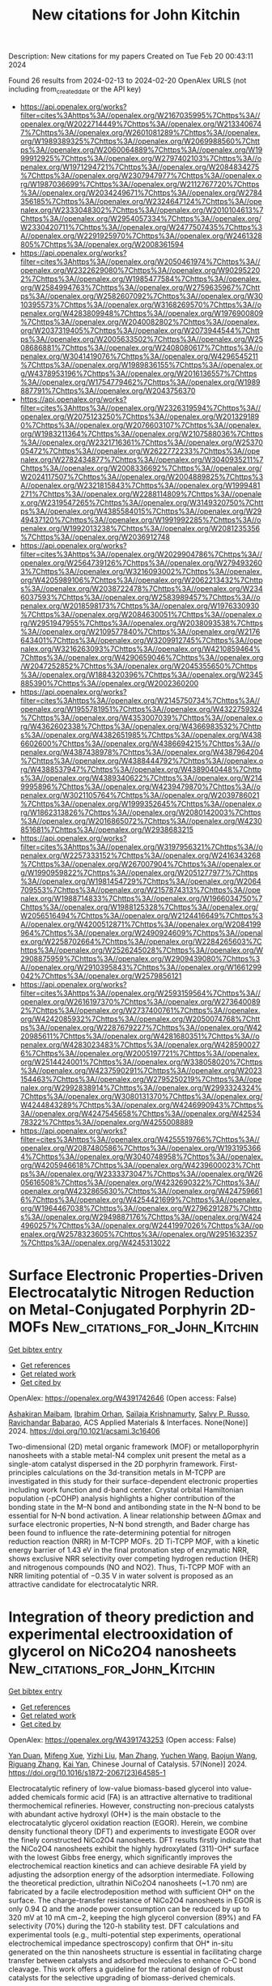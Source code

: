 #+filetags: New_citations_for_John_Kitchin
#+TITLE: New citations for John Kitchin
Description: New citations for my papers
Created on Tue Feb 20 00:43:11 2024

Found 26 results from 2024-02-13 to 2024-02-20
OpenAlex URLS (not including from_created_date or the API key)
- [[https://api.openalex.org/works?filter=cites%3Ahttps%3A//openalex.org/W2167035995%7Chttps%3A//openalex.org/W2022714449%7Chttps%3A//openalex.org/W2133406747%7Chttps%3A//openalex.org/W2601081289%7Chttps%3A//openalex.org/W1989389325%7Chttps%3A//openalex.org/W2069988560%7Chttps%3A//openalex.org/W2060064889%7Chttps%3A//openalex.org/W1999912925%7Chttps%3A//openalex.org/W2797402103%7Chttps%3A//openalex.org/W1971294721%7Chttps%3A//openalex.org/W2084834275%7Chttps%3A//openalex.org/W2307947977%7Chttps%3A//openalex.org/W1987036699%7Chttps%3A//openalex.org/W2112767720%7Chttps%3A//openalex.org/W2034249671%7Chttps%3A//openalex.org/W2784356185%7Chttps%3A//openalex.org/W2324647124%7Chttps%3A//openalex.org/W2333048302%7Chttps%3A//openalex.org/W2010104613%7Chttps%3A//openalex.org/W2954057334%7Chttps%3A//openalex.org/W2330420711%7Chttps%3A//openalex.org/W2477507435%7Chttps%3A//openalex.org/W2291925970%7Chttps%3A//openalex.org/W2461328805%7Chttps%3A//openalex.org/W2008361594]]
- [[https://api.openalex.org/works?filter=cites%3Ahttps%3A//openalex.org/W2050461974%7Chttps%3A//openalex.org/W2322629080%7Chttps%3A//openalex.org/W902952202%7Chttps%3A//openalex.org/W1985477584%7Chttps%3A//openalex.org/W2584994763%7Chttps%3A//openalex.org/W2759635967%7Chttps%3A//openalex.org/W2582607092%7Chttps%3A//openalex.org/W3010395573%7Chttps%3A//openalex.org/W3168269570%7Chttps%3A//openalex.org/W4283809948%7Chttps%3A//openalex.org/W1976900809%7Chttps%3A//openalex.org/W2040082802%7Chttps%3A//openalex.org/W2037319405%7Chttps%3A//openalex.org/W2073944544%7Chttps%3A//openalex.org/W2005633502%7Chttps%3A//openalex.org/W2508686881%7Chttps%3A//openalex.org/W2408080617%7Chttps%3A//openalex.org/W3041419076%7Chttps%3A//openalex.org/W4296545211%7Chttps%3A//openalex.org/W1989836155%7Chttps%3A//openalex.org/W4378953196%7Chttps%3A//openalex.org/W2016136557%7Chttps%3A//openalex.org/W1754779462%7Chttps%3A//openalex.org/W1989887791%7Chttps%3A//openalex.org/W2043756370]]
- [[https://api.openalex.org/works?filter=cites%3Ahttps%3A//openalex.org/W2326319594%7Chttps%3A//openalex.org/W2075123250%7Chttps%3A//openalex.org/W2013291890%7Chttps%3A//openalex.org/W2076603107%7Chttps%3A//openalex.org/W1983211364%7Chttps%3A//openalex.org/W2107588036%7Chttps%3A//openalex.org/W2321716361%7Chttps%3A//openalex.org/W2537005472%7Chttps%3A//openalex.org/W2622772233%7Chttps%3A//openalex.org/W2782434877%7Chttps%3A//openalex.org/W3040935211%7Chttps%3A//openalex.org/W2008336692%7Chttps%3A//openalex.org/W2024117507%7Chttps%3A//openalex.org/W2004889825%7Chttps%3A//openalex.org/W2321815843%7Chttps%3A//openalex.org/W1999481271%7Chttps%3A//openalex.org/W2288114809%7Chttps%3A//openalex.org/W2319547265%7Chttps%3A//openalex.org/W3149320750%7Chttps%3A//openalex.org/W4385584015%7Chttps%3A//openalex.org/W2949437120%7Chttps%3A//openalex.org/W1991992285%7Chttps%3A//openalex.org/W1992013238%7Chttps%3A//openalex.org/W2081235356%7Chttps%3A//openalex.org/W2036912748]]
- [[https://api.openalex.org/works?filter=cites%3Ahttps%3A//openalex.org/W2029904786%7Chttps%3A//openalex.org/W2564739126%7Chttps%3A//openalex.org/W2794932603%7Chttps%3A//openalex.org/W3216093002%7Chttps%3A//openalex.org/W4205989106%7Chttps%3A//openalex.org/W2062213432%7Chttps%3A//openalex.org/W2038722478%7Chttps%3A//openalex.org/W2346037593%7Chttps%3A//openalex.org/W2583989457%7Chttps%3A//openalex.org/W2018598173%7Chttps%3A//openalex.org/W1976330930%7Chttps%3A//openalex.org/W2084630051%7Chttps%3A//openalex.org/W2951947955%7Chttps%3A//openalex.org/W2038093538%7Chttps%3A//openalex.org/W2109577840%7Chttps%3A//openalex.org/W2176643401%7Chttps%3A//openalex.org/W3209912745%7Chttps%3A//openalex.org/W3216263093%7Chttps%3A//openalex.org/W4210859464%7Chttps%3A//openalex.org/W4290659046%7Chttps%3A//openalex.org/W2047252852%7Chttps%3A//openalex.org/W2045355650%7Chttps%3A//openalex.org/W1884320396%7Chttps%3A//openalex.org/W2345885390%7Chttps%3A//openalex.org/W2002360200]]
- [[https://api.openalex.org/works?filter=cites%3Ahttps%3A//openalex.org/W2145750734%7Chttps%3A//openalex.org/W1955781951%7Chttps%3A//openalex.org/W4322759324%7Chttps%3A//openalex.org/W4353007039%7Chttps%3A//openalex.org/W4362602338%7Chttps%3A//openalex.org/W4366983532%7Chttps%3A//openalex.org/W4382651985%7Chttps%3A//openalex.org/W4386602600%7Chttps%3A//openalex.org/W4386694215%7Chttps%3A//openalex.org/W4387438978%7Chttps%3A//openalex.org/W4387964204%7Chttps%3A//openalex.org/W4388444792%7Chttps%3A//openalex.org/W4388537947%7Chttps%3A//openalex.org/W4389040448%7Chttps%3A//openalex.org/W4389340622%7Chttps%3A//openalex.org/W2149995896%7Chttps%3A//openalex.org/W4239479870%7Chttps%3A//openalex.org/W3021105764%7Chttps%3A//openalex.org/W2039786021%7Chttps%3A//openalex.org/W1999352645%7Chttps%3A//openalex.org/W1862313826%7Chttps%3A//openalex.org/W2080142003%7Chttps%3A//openalex.org/W2016865072%7Chttps%3A//openalex.org/W4230851681%7Chttps%3A//openalex.org/W2938683215]]
- [[https://api.openalex.org/works?filter=cites%3Ahttps%3A//openalex.org/W3197956321%7Chttps%3A//openalex.org/W2257333152%7Chttps%3A//openalex.org/W2416343268%7Chttps%3A//openalex.org/W267007904%7Chttps%3A//openalex.org/W1990959822%7Chttps%3A//openalex.org/W2051277977%7Chttps%3A//openalex.org/W1981454729%7Chttps%3A//openalex.org/W2064709553%7Chttps%3A//openalex.org/W2157874313%7Chttps%3A//openalex.org/W1988714833%7Chttps%3A//openalex.org/W1966034750%7Chttps%3A//openalex.org/W1988125328%7Chttps%3A//openalex.org/W2056516494%7Chttps%3A//openalex.org/W2124416649%7Chttps%3A//openalex.org/W4200512871%7Chttps%3A//openalex.org/W2084199964%7Chttps%3A//openalex.org/W2490924609%7Chttps%3A//openalex.org/W2258702664%7Chttps%3A//openalex.org/W2284265603%7Chttps%3A//openalex.org/W2526245028%7Chttps%3A//openalex.org/W2908875959%7Chttps%3A//openalex.org/W2909439080%7Chttps%3A//openalex.org/W2910395843%7Chttps%3A//openalex.org/W1661299042%7Chttps%3A//openalex.org/W2579856121]]
- [[https://api.openalex.org/works?filter=cites%3Ahttps%3A//openalex.org/W2593159564%7Chttps%3A//openalex.org/W2616197370%7Chttps%3A//openalex.org/W2736400892%7Chttps%3A//openalex.org/W2737400761%7Chttps%3A//openalex.org/W4242085932%7Chttps%3A//openalex.org/W2050074768%7Chttps%3A//openalex.org/W2287679227%7Chttps%3A//openalex.org/W4220985611%7Chttps%3A//openalex.org/W4281680351%7Chttps%3A//openalex.org/W4283023483%7Chttps%3A//openalex.org/W4285900276%7Chttps%3A//openalex.org/W2005197721%7Chttps%3A//openalex.org/W2514424001%7Chttps%3A//openalex.org/W338058020%7Chttps%3A//openalex.org/W4237590291%7Chttps%3A//openalex.org/W2023154463%7Chttps%3A//openalex.org/W2795250219%7Chttps%3A//openalex.org/W2992838914%7Chttps%3A//openalex.org/W2993324324%7Chttps%3A//openalex.org/W3080131370%7Chttps%3A//openalex.org/W4244843289%7Chttps%3A//openalex.org/W4246990943%7Chttps%3A//openalex.org/W4247545658%7Chttps%3A//openalex.org/W4253478322%7Chttps%3A//openalex.org/W4255008889]]
- [[https://api.openalex.org/works?filter=cites%3Ahttps%3A//openalex.org/W4255519766%7Chttps%3A//openalex.org/W2087480586%7Chttps%3A//openalex.org/W1931953664%7Chttps%3A//openalex.org/W3040748958%7Chttps%3A//openalex.org/W4205946618%7Chttps%3A//openalex.org/W4239600023%7Chttps%3A//openalex.org/W2333373047%7Chttps%3A//openalex.org/W2605616508%7Chttps%3A//openalex.org/W4232690322%7Chttps%3A//openalex.org/W4232865630%7Chttps%3A//openalex.org/W4247596616%7Chttps%3A//openalex.org/W4254421699%7Chttps%3A//openalex.org/W1964467038%7Chttps%3A//openalex.org/W2796291287%7Chttps%3A//openalex.org/W2949887176%7Chttps%3A//openalex.org/W4244960257%7Chttps%3A//openalex.org/W2441997026%7Chttps%3A//openalex.org/W2578323605%7Chttps%3A//openalex.org/W2951632357%7Chttps%3A//openalex.org/W4245313022]]

* Surface Electronic Properties-Driven Electrocatalytic Nitrogen Reduction on Metal-Conjugated Porphyrin 2D-MOFs  :New_citations_for_John_Kitchin:
:PROPERTIES:
:ID: https://openalex.org/W4391742646
:TOPICS: Ammonia Synthesis and Electrocatalysis, Photocatalytic Materials for Solar Energy Conversion, Electrocatalysis for Energy Conversion
:PUBLICATION_DATE: 2024-02-12
:END:    
    
[[elisp:(doi-add-bibtex-entry "https://doi.org/10.1021/acsami.3c16406")][Get bibtex entry]] 

- [[elisp:(progn (xref--push-markers (current-buffer) (point)) (oa--referenced-works "https://openalex.org/W4391742646"))][Get references]]
- [[elisp:(progn (xref--push-markers (current-buffer) (point)) (oa--related-works "https://openalex.org/W4391742646"))][Get related work]]
- [[elisp:(progn (xref--push-markers (current-buffer) (point)) (oa--cited-by-works "https://openalex.org/W4391742646"))][Get cited by]]

OpenAlex: https://openalex.org/W4391742646 (Open access: False)
    
[[https://openalex.org/A5088093866][Ashakiran Maibam]], [[https://openalex.org/A5051174428][Ibrahim Orhan]], [[https://openalex.org/A5065840925][Saïlaja Krishnamurty]], [[https://openalex.org/A5031877516][Salvy P. Russo]], [[https://openalex.org/A5023307974][Ravichandar Babarao]], ACS Applied Materials & Interfaces. None(None)] 2024. https://doi.org/10.1021/acsami.3c16406 
     
Two-dimensional (2D) metal organic framework (MOF) or metalloporphyrin nanosheets with a stable metal-N4 complex unit present the metal as a single-atom catalyst dispersed in the 2D porphyrin framework. First-principles calculations on the 3d-transition metals in M-TCPP are investigated in this study for their surface-dependent electronic properties including work function and d-band center. Crystal orbital Hamiltonian population (-pCOHP) analysis highlights a higher contribution of the bonding state in the M–N bond and antibonding state in the N–N bond to be essential for N–N bond activation. A linear relationship between ΔGmax and surface electronic properties, N–N bond strength, and Bader charge has been found to influence the rate-determining potential for nitrogen reduction reaction (NRR) in M-TCPP MOFs. 2D Ti-TCPP MOF, with a kinetic energy barrier of 1.43 eV in the final protonation step of enzymatic NRR, shows exclusive NRR selectivity over competing hydrogen reduction (HER) and nitrogenous compounds (NO and NO2). Thus, Ti-TCPP MOF with an NRR limiting potential of −0.35 V in water solvent is proposed as an attractive candidate for electrocatalytic NRR.    

    

* Integration of theory prediction and experimental electrooxidation of glycerol on NiCo2O4 nanosheets  :New_citations_for_John_Kitchin:
:PROPERTIES:
:ID: https://openalex.org/W4391743253
:TOPICS: Electrocatalysis for Energy Conversion, Materials for Electrochemical Supercapacitors, Aqueous Zinc-Ion Battery Technology
:PUBLICATION_DATE: 2024-02-01
:END:    
    
[[elisp:(doi-add-bibtex-entry "https://doi.org/10.1016/s1872-2067(23)64585-1")][Get bibtex entry]] 

- [[elisp:(progn (xref--push-markers (current-buffer) (point)) (oa--referenced-works "https://openalex.org/W4391743253"))][Get references]]
- [[elisp:(progn (xref--push-markers (current-buffer) (point)) (oa--related-works "https://openalex.org/W4391743253"))][Get related work]]
- [[elisp:(progn (xref--push-markers (current-buffer) (point)) (oa--cited-by-works "https://openalex.org/W4391743253"))][Get cited by]]

OpenAlex: https://openalex.org/W4391743253 (Open access: False)
    
[[https://openalex.org/A5057134203][Yan Duan]], [[https://openalex.org/A5085737387][Mifeng Xue]], [[https://openalex.org/A5049594879][Yizhi Liu]], [[https://openalex.org/A5022248804][Man Zhang]], [[https://openalex.org/A5035375708][Yuchen Wang]], [[https://openalex.org/A5022454993][Baojun Wang]], [[https://openalex.org/A5039456852][Riguang Zhang]], [[https://openalex.org/A5063084241][Kai Yan]], Chinese Journal of Catalysis. 57(None)] 2024. https://doi.org/10.1016/s1872-2067(23)64585-1 
     
Electrocatalytic refinery of low-value biomass-based glycerol into value-added chemicals formic acid (FA) is an attractive alternative to traditional thermochemical refineries. However, constructing non-precious catalysts with abundant active hydroxyl (OH*) is the main obstacle to the electrocatalytic glycerol oxidation reaction (EGOR). Herein, we combine density functional theory (DFT) and experiments to investigate EGOR over the finely constructed NiCo2O4 nanosheets. DFT results firstly indicate that the NiCo2O4 nanosheets exhibit the highly hydroxylated (311)-OH* surface with the lowest Gibbs free energy, which significantly improves the electrochemical reaction kinetics and can achieve desirable FA yield by adjusting the adsorption energy of the adsorption intermediate. Following the theoretical prediction, ultrathin NiCo2O4 nanosheets (~1.70 nm) are fabricated by a facile electrodeposition method with sufficient OH* on the surface. The charge-transfer resistance of NiCo2O4 nanosheets in EGOR is only 0.94 Ω and the anode power consumption can be reduced by up to 320 mV at 10 mA cm−2, keeping the high glycerol conversion (89%) and FA selectivity (70%) during the 120-h stability test. DFT calculations and experimental tools (e.g., multi-potential step experiments, operational electrochemical impedance spectroscopy) confirm that OH* in-situ generated on the thin nanosheets structure is essential in facilitating charge transfer between catalysts and adsorbed molecules to enhance C–C bond cleavage. This work offers a guideline for the rational design of robust catalysts for the selective upgrading of biomass-derived chemicals.    

    

* Key Role of Cations in Stabilizing Hydrogen Radicals for CO2-to-CO Conversion via a Reverse Water-Gas Shift Reaction  :New_citations_for_John_Kitchin:
:PROPERTIES:
:ID: https://openalex.org/W4391755712
:TOPICS: Electrochemical Reduction of CO2 to Fuels, Catalytic Nanomaterials, Carbon Dioxide Utilization for Chemical Synthesis
:PUBLICATION_DATE: 2024-02-12
:END:    
    
[[elisp:(doi-add-bibtex-entry "https://doi.org/10.1021/acs.jpclett.4c00005")][Get bibtex entry]] 

- [[elisp:(progn (xref--push-markers (current-buffer) (point)) (oa--referenced-works "https://openalex.org/W4391755712"))][Get references]]
- [[elisp:(progn (xref--push-markers (current-buffer) (point)) (oa--related-works "https://openalex.org/W4391755712"))][Get related work]]
- [[elisp:(progn (xref--push-markers (current-buffer) (point)) (oa--cited-by-works "https://openalex.org/W4391755712"))][Get cited by]]

OpenAlex: https://openalex.org/W4391755712 (Open access: False)
    
[[https://openalex.org/A5053914840][Ruijuan Zhao]], [[https://openalex.org/A5056360762][Lei Li]], [[https://openalex.org/A5041657778][Qianbao Wu]], [[https://openalex.org/A5053780153][Qing Li]], [[https://openalex.org/A5073055675][Chunhua Cui]], The Journal of Physical Chemistry Letters. None(None)] 2024. https://doi.org/10.1021/acs.jpclett.4c00005 
     
Electrochemically converting CO2 into valuable chemicals and fuels in acidic media is argued as a promising energy- and carbon-efficient route. Although several key roles of alkali cations have been unveiled, the alkali cation trends for CO2 reduction remain largely elusive. With decreasing cation size from Cs+ to Li+, here we show that the apparent proton diffusion coefficient in 3.0 M Li+ is tens-fold lower than in 3.0 M K+ and 3.0 M Cs+ acidic electrolytes. Although Li+ has the strongest inhibition ability for proton transport, it acts the worst for both the CO2-to-CO conversion and partial current density on Au catalysts. Unexpectedly, K+ with a higher proton transport performs the best for CO2-to-CO conversion. We thus revisit the roles of alkali cations and find that hydrated K+ can stabilize hydrogen radicals benefiting CO2 conversion at the electrode interface while for Li+ this is not the case. This study proposes that cation-stabilized atomic hydrogen assists in activating CO2 via a reverse water-gas shift route under electrochemical conditions.    

    

* Machine Learning Assisted Analysis and Prediction of Rubber Formulation Using Existing Databases  :New_citations_for_John_Kitchin:
:PROPERTIES:
:ID: https://openalex.org/W4391755935
:TOPICS: Accelerating Materials Innovation through Informatics, Design for Manufacture and Assembly in Manufacturing, Fuel Cell Membrane Technology
:PUBLICATION_DATE: 2024-02-01
:END:    
    
[[elisp:(doi-add-bibtex-entry "https://doi.org/10.1016/j.aichem.2024.100054")][Get bibtex entry]] 

- [[elisp:(progn (xref--push-markers (current-buffer) (point)) (oa--referenced-works "https://openalex.org/W4391755935"))][Get references]]
- [[elisp:(progn (xref--push-markers (current-buffer) (point)) (oa--related-works "https://openalex.org/W4391755935"))][Get related work]]
- [[elisp:(progn (xref--push-markers (current-buffer) (point)) (oa--cited-by-works "https://openalex.org/W4391755935"))][Get cited by]]

OpenAlex: https://openalex.org/W4391755935 (Open access: True)
    
[[https://openalex.org/A5067271290][Wei Deng]], [[https://openalex.org/A5049889958][Yuhui Zhao]], [[https://openalex.org/A5053661870][Yinggan Zheng]], [[https://openalex.org/A5035643040][Yilong Yin]], [[https://openalex.org/A5026257020][Hongwei Yan]], [[https://openalex.org/A5020579375][Lijun Liu]], [[https://openalex.org/A5075752935][Dapeng Wang]], Artificial Intelligence Chemistry. None(None)] 2024. https://doi.org/10.1016/j.aichem.2024.100054 
     
Designing rubber formulations can greatly benefit from using a database that stores the formulations and corresponding property data of rubber composites. Such a database can expedite the decision-making process by swiftly identifying the most suitable formulations for specific applications. However, the management of a rubber formulation database encounters various issues, including missing formulation and property data, as well as data entry errors. These issues can impede the decision-making processes and even result in incorrect decisions being made. In this study, machine learning (ML) algorithms were applied to analyze rubber formulation databases. Our findings highlight the success of the ML algorithm in effectively filling in missing data and identifying erroneous data. Furthermore, it demonstrates the accurate prediction of properties for untested formulations within the pre-determined database space. The results underline the outstanding performance of ML algorithms in expediting the rubber formulation design process and emphasize their immense potential to play a prominent role in the advancement of rubber composites.    

    

* Understanding the modulation mechanism of B-site doping on the thermochemical properties of CaMnO3−δ: an experimental and computational study  :New_citations_for_John_Kitchin:
:PROPERTIES:
:ID: https://openalex.org/W4391758420
:TOPICS: Kinetic Analysis of Thermal Processes in Materials, Accelerating Materials Innovation through Informatics, Negative Thermal Expansion in Materials
:PUBLICATION_DATE: 2024-01-01
:END:    
    
[[elisp:(doi-add-bibtex-entry "https://doi.org/10.1039/d3ta04632j")][Get bibtex entry]] 

- [[elisp:(progn (xref--push-markers (current-buffer) (point)) (oa--referenced-works "https://openalex.org/W4391758420"))][Get references]]
- [[elisp:(progn (xref--push-markers (current-buffer) (point)) (oa--related-works "https://openalex.org/W4391758420"))][Get related work]]
- [[elisp:(progn (xref--push-markers (current-buffer) (point)) (oa--cited-by-works "https://openalex.org/W4391758420"))][Get cited by]]

OpenAlex: https://openalex.org/W4391758420 (Open access: False)
    
[[https://openalex.org/A5061954198][Zeyu Ning]], [[https://openalex.org/A5007279432][S. L. Gan]], [[https://openalex.org/A5016370473][Haoran Xu]], [[https://openalex.org/A5062656032][C.D. Gu]], [[https://openalex.org/A5037389023][Peixi Zhu]], [[https://openalex.org/A5055295732][Jinsong Zhou]], [[https://openalex.org/A5018631961][Gang Xiao]], Journal of materials chemistry. A, Materials for energy and sustainability. None(None)] 2024. https://doi.org/10.1039/d3ta04632j 
     
Cr and Fe doping disrupts the electronegativity and bond energy balance of CaMnO 3 , creating different active sites and enhancing the reactivity. Bond energy calculations allow the prediction of reaction temperature and reaction enthalpy.    

    

* Computational chemistry for water-splitting electrocatalysis  :New_citations_for_John_Kitchin:
:PROPERTIES:
:ID: https://openalex.org/W4391758505
:TOPICS: Electrocatalysis for Energy Conversion, Accelerating Materials Innovation through Informatics, Electrochemical Detection of Heavy Metal Ions
:PUBLICATION_DATE: 2024-01-01
:END:    
    
[[elisp:(doi-add-bibtex-entry "https://doi.org/10.1039/d2cs01068b")][Get bibtex entry]] 

- [[elisp:(progn (xref--push-markers (current-buffer) (point)) (oa--referenced-works "https://openalex.org/W4391758505"))][Get references]]
- [[elisp:(progn (xref--push-markers (current-buffer) (point)) (oa--related-works "https://openalex.org/W4391758505"))][Get related work]]
- [[elisp:(progn (xref--push-markers (current-buffer) (point)) (oa--cited-by-works "https://openalex.org/W4391758505"))][Get cited by]]

OpenAlex: https://openalex.org/W4391758505 (Open access: False)
    
[[https://openalex.org/A5049252022][Licheng Miao]], [[https://openalex.org/A5089491282][Wenzhao Jia]], [[https://openalex.org/A5071631246][Xuejie Cao]], [[https://openalex.org/A5014197896][Lifang Jiao]], Chemical Society Reviews. None(None)] 2024. https://doi.org/10.1039/d2cs01068b 
     
This review presents the basics of electrochemical water electrolysis, discusses the progress in computational methods, models, and descriptors, and evaluates the remaining challenges in this field.    

    

* Transition metal single-atom anchored on MoSi2N4 monolayer as highly efficient electrocatalyst for hydrogen evolution reaction  :New_citations_for_John_Kitchin:
:PROPERTIES:
:ID: https://openalex.org/W4391764443
:TOPICS: Electrocatalysis for Energy Conversion, Photocatalytic Materials for Solar Energy Conversion, Two-Dimensional Transition Metal Carbides and Nitrides (MXenes)
:PUBLICATION_DATE: 2024-03-01
:END:    
    
[[elisp:(doi-add-bibtex-entry "https://doi.org/10.1016/j.mcat.2024.113926")][Get bibtex entry]] 

- [[elisp:(progn (xref--push-markers (current-buffer) (point)) (oa--referenced-works "https://openalex.org/W4391764443"))][Get references]]
- [[elisp:(progn (xref--push-markers (current-buffer) (point)) (oa--related-works "https://openalex.org/W4391764443"))][Get related work]]
- [[elisp:(progn (xref--push-markers (current-buffer) (point)) (oa--cited-by-works "https://openalex.org/W4391764443"))][Get cited by]]

OpenAlex: https://openalex.org/W4391764443 (Open access: False)
    
[[https://openalex.org/A5019887110][Wei Xun]], [[https://openalex.org/A5021687717][Xin Liu]], [[https://openalex.org/A5003321479][Qingsong Jiang]], [[https://openalex.org/A5035353399][Yin‐Zhong Wu]], [[https://openalex.org/A5064853673][Xiao Yang]], Molecular Catalysis. 556(None)] 2024. https://doi.org/10.1016/j.mcat.2024.113926 
     
Single-atom catalysts are considered as a promising method for efficient energy conversion, owing to their advantages of high atom utilization and low catalyst cost. However, finding a stable two-dimensional structure and high hydrogen evolution reaction (HER) performance is a current research hotspot. Herein, based on the first-principles calculations, we identify the HER properties of six catalysts (TM@MoSi2N4, TM = Sc, Ti, V, Fe, Co, and Ni) comprising transition metal atoms anchored on MoSi2N4 monolayer. The results show that the spin-polarized states appear around the Fermi level after anchoring TM atoms. Therefore, the energy level of the first available unoccupied state for accommodating hydrogen drops, regulating the bonding strength of hydrogen. Thus, the single transition metal atom activates the active site of the MoSi2N4 inert base plane, becoming a quite suitable site for the HER. Based on ΔGH*, the exchange current density and volcano diagram of the corresponding catalytic system were also calculated. Among them, V@MoSi2N4 (ΔGH* = -0.07 eV) and Ni@MoSi2N4 (ΔGH* = 0.06 eV) systems show efficient the HER property. Our study confirms that the transition metal atom anchoring is an effective means to improve the performance of electrocatalysis, and TM@MoSi2N4 has practical application potential as a high efficiency HER electrocatalyst.    

    

* Experimental evidences of the direct influence of external magnetic fields on the mechanism of the electrocatalytic oxygen evolution reaction  :New_citations_for_John_Kitchin:
:PROPERTIES:
:ID: https://openalex.org/W4391766798
:TOPICS: Electrocatalysis for Energy Conversion, Electrochemical Detection of Heavy Metal Ions, Memristive Devices for Neuromorphic Computing
:PUBLICATION_DATE: 2024-02-12
:END:    
    
[[elisp:(doi-add-bibtex-entry "https://doi.org/10.1063/5.0179761")][Get bibtex entry]] 

- [[elisp:(progn (xref--push-markers (current-buffer) (point)) (oa--referenced-works "https://openalex.org/W4391766798"))][Get references]]
- [[elisp:(progn (xref--push-markers (current-buffer) (point)) (oa--related-works "https://openalex.org/W4391766798"))][Get related work]]
- [[elisp:(progn (xref--push-markers (current-buffer) (point)) (oa--cited-by-works "https://openalex.org/W4391766798"))][Get cited by]]

OpenAlex: https://openalex.org/W4391766798 (Open access: True)
    
[[https://openalex.org/A5027965963][Camilo A. Mesa]], [[https://openalex.org/A5024363203][Felipe A. Garcés‐Pineda]], [[https://openalex.org/A5084426798][Miguel García‐Tecedor]], [[https://openalex.org/A5025789790][Jiahao Yu]], [[https://openalex.org/A5041069274][Bahareh Khezri]], [[https://openalex.org/A5071490785][Sergi Plana-Ruiz]], [[https://openalex.org/A5046172165][Bruno López]], [[https://openalex.org/A5067239975][R. Iturbe]], [[https://openalex.org/A5066694116][Núria López]], [[https://openalex.org/A5053858976][Sixto Giménez]], [[https://openalex.org/A5028397745][José Ramón Galán‐Mascarós]], APL Energy. 2(1)] 2024. https://doi.org/10.1063/5.0179761  ([[https://pubs.aip.org/aip/ape/article-pdf/doi/10.1063/5.0179761/19638236/016106_1_5.0179761.pdf][pdf]])
     
The use of magnetic fields as external stimuli to improve the kinetics of electrochemical reactions is attracting substantial attention, given their potential to reduce energy losses. Despite recent reports showing a positive effect on catalytic performance upon applying a magnetic field to a working electrode, there are still many uncertainties and a lack of experimental evidence correlating the presence of the magnetic field to the electrocatalytic performance. Here, we present a combination of electrochemical and spectroscopic tools that demonstrate how the presence of an external magnetic field alters the reaction mechanism of the electrocatalytic oxygen evolution reaction (OER), accelerating the overall performance of a Ni4FeOx electrode. Complementary experimental evidence has been gathered supporting the participation of this microscopic magnetic field effect. Electrochemical impedance spectroscopy (EIS) points to a speed-up of the intrinsic reaction kinetics, independent of other indirect effects. In the same direction, the spectro-electrochemical fingerprint of the intermediate species that appear during the electrocatalytic cycle, as detected under operando conditions, indicates a change in the order of the reaction as a function of hole accumulation. All these experimental data confirm the direct influence of an external magnetic field on the reaction mechanism at the origin of the magnetically enhanced electrocatalytic OER.    

    

* Synthesis of N/Fe/S-Codoped Cathode Catalysts on Gasification Residue Carbon for Zinc–Air Batteries  :New_citations_for_John_Kitchin:
:PROPERTIES:
:ID: https://openalex.org/W4391772163
:TOPICS: Electrocatalysis for Energy Conversion, Aqueous Zinc-Ion Battery Technology, Materials for Electrochemical Supercapacitors
:PUBLICATION_DATE: 2024-02-13
:END:    
    
[[elisp:(doi-add-bibtex-entry "https://doi.org/10.1021/acs.energyfuels.3c04344")][Get bibtex entry]] 

- [[elisp:(progn (xref--push-markers (current-buffer) (point)) (oa--referenced-works "https://openalex.org/W4391772163"))][Get references]]
- [[elisp:(progn (xref--push-markers (current-buffer) (point)) (oa--related-works "https://openalex.org/W4391772163"))][Get related work]]
- [[elisp:(progn (xref--push-markers (current-buffer) (point)) (oa--cited-by-works "https://openalex.org/W4391772163"))][Get cited by]]

OpenAlex: https://openalex.org/W4391772163 (Open access: False)
    
[[https://openalex.org/A5006887861][Simin Wang]], [[https://openalex.org/A5010086142][Liang Ren]], [[https://openalex.org/A5085203634][Guoyu Zhang]], [[https://openalex.org/A5048745903][Yan Gong]], [[https://openalex.org/A5079812123][Qinghua Guo]], [[https://openalex.org/A5003907985][Guangsuo Yu]], Energy & Fuels. None(None)] 2024. https://doi.org/10.1021/acs.energyfuels.3c04344 
     
The gasification fine slag (GFS) contains a large amount of residual carbon (RC). The RC has a large specific surface area, a well-developed pore structure, and a wide pore size distribution. Therefore, oxygen reduction reaction (ORR) catalysts can be prepared using the RC and can be applied in zinc–air batteries. In this work, ORR catalysts were prepared by using the RC as precursors with N/Fe/S codoping. The codoping effect between different heteroatoms was investigated by combining physicochemical and electrochemical characterization. The results demonstrate that the N/Fe/S-codoped catalyst CKN6FeS has a high onset potential and average electron transfer number. In alkaline conditions, CKN6FeS exhibits catalytic activity comparable to that of commercial Pt/C and shows better methanol tolerance than that of Pt/C. It shows good catalytic ability in zinc–air batteries with good cycling stability and durability, achieving high power density and specific capacity.    

    

* Microenvironment reconstitution of highly active Ni single atoms on oxygen-incorporated Mo2C for water splitting  :New_citations_for_John_Kitchin:
:PROPERTIES:
:ID: https://openalex.org/W4391772549
:TOPICS: Electrocatalysis for Energy Conversion, Two-Dimensional Transition Metal Carbides and Nitrides (MXenes), Desulfurization Technologies for Fuels
:PUBLICATION_DATE: 2024-02-13
:END:    
    
[[elisp:(doi-add-bibtex-entry "https://doi.org/10.1038/s41467-024-45533-3")][Get bibtex entry]] 

- [[elisp:(progn (xref--push-markers (current-buffer) (point)) (oa--referenced-works "https://openalex.org/W4391772549"))][Get references]]
- [[elisp:(progn (xref--push-markers (current-buffer) (point)) (oa--related-works "https://openalex.org/W4391772549"))][Get related work]]
- [[elisp:(progn (xref--push-markers (current-buffer) (point)) (oa--cited-by-works "https://openalex.org/W4391772549"))][Get cited by]]

OpenAlex: https://openalex.org/W4391772549 (Open access: True)
    
[[https://openalex.org/A5070399797][Mengyun Hou]], [[https://openalex.org/A5024591419][Lirong Zheng]], [[https://openalex.org/A5010959599][D.L. Zhao]], [[https://openalex.org/A5006282859][Xin Tan]], [[https://openalex.org/A5082984600][Wuyi Feng]], [[https://openalex.org/A5051812556][Jiantao Fu]], [[https://openalex.org/A5062570413][Tianxin Wei]], [[https://openalex.org/A5085613060][Minhua Cao]], [[https://openalex.org/A5052340237][Jiatao Zhang]], [[https://openalex.org/A5059034640][Chen Chen]], Nature Communications. 15(1)] 2024. https://doi.org/10.1038/s41467-024-45533-3  ([[https://www.nature.com/articles/s41467-024-45533-3.pdf][pdf]])
     
Abstract The rational design of efficient bifunctional single-atom electrocatalysts for industrial water splitting and the comprehensive understanding of its complex catalytic mechanisms remain challenging. Here, we report a Ni single atoms supported on oxygen-incorporated Mo 2 C via Ni-O-Mo bridge bonds, that gives high oxygen evolution reaction (OER) and hydrogen evolution reaction (HER) bifunctional activity. By ex situ synchrotron X-ray absorption spectroscopy and electron microscopy, we found that after HER, the coordination number and bond lengths of Ni-O and Ni-Mo (Ni-O-Mo) were all altered, yet the Ni species still remain atomically dispersed. In contrast, after OER, the atomically dispersed Ni were agglomerated into very small clusters with new Ni-Ni (Ni-O-Ni) bonds appeared. Combining experimental results and DFT calculations, we infer the oxidation degree of Mo 2 C and the configuration of single-atom Ni are both vital for HER or OER. This study provides both a feasible strategy and model to rational design highly efficient electrocatalysts for water electrolysis.    

    

* Boosting hydrogen evolution kinetics of self-supported MoC-Mo2C heterojunction electrode by platinum decoration  :New_citations_for_John_Kitchin:
:PROPERTIES:
:ID: https://openalex.org/W4391772744
:TOPICS: Electrocatalysis for Energy Conversion, Fuel Cell Membrane Technology, Lithium-ion Battery Technology
:PUBLICATION_DATE: 2024-02-01
:END:    
    
[[elisp:(doi-add-bibtex-entry "https://doi.org/10.1016/j.electacta.2024.143922")][Get bibtex entry]] 

- [[elisp:(progn (xref--push-markers (current-buffer) (point)) (oa--referenced-works "https://openalex.org/W4391772744"))][Get references]]
- [[elisp:(progn (xref--push-markers (current-buffer) (point)) (oa--related-works "https://openalex.org/W4391772744"))][Get related work]]
- [[elisp:(progn (xref--push-markers (current-buffer) (point)) (oa--cited-by-works "https://openalex.org/W4391772744"))][Get cited by]]

OpenAlex: https://openalex.org/W4391772744 (Open access: False)
    
[[https://openalex.org/A5076256227][Wenting Li]], [[https://openalex.org/A5072289333][Yibin Yao]], [[https://openalex.org/A5046160891][Xianglin Liu]], [[https://openalex.org/A5009761172][Yu Zhang]], [[https://openalex.org/A5071037763][Wei Liu]], [[https://openalex.org/A5020141096][Ze Liu]], [[https://openalex.org/A5082860861][Huayi Yin]], [[https://openalex.org/A5001972742][Dihua Wang]], Electrochimica Acta. None(None)] 2024. https://doi.org/10.1016/j.electacta.2024.143922 
     
Molybdenum carbide-based hydrogen evolution reaction (HER) electrocatalysts have attracted widespread attention with their low cost and relatively high catalytic activity. Despite the significant progress made in tuning the morphology and structure, the intrinsic catalytic activity of molybdenum carbide awaits further improvement. Herein, a Pt-decorated self-supported MoC-Mo2C electrode with super-intrinsic HER catalytic activity is prepared by a simple adsorption-electroreduction method. The HER performance is improved with increasing the loading of Pt. The optimal MoC-Mo2C-Pt heterojunction electrode has a low overpotential of 10 mA cm−2 (58 mV in H2SO4, 82 mV in KOH) and small Tafel slope (24 mV dec−1 in H2SO4, 29 mV dec−1 in KOH), which is reduced to 0.45-0.5, 0.7-0.8, and 0.4-0.7 times of pristine MoC-Mo2C, Pt foil, and commercial Pt/C (2 mg cm−2), respectively. The improved HER catalysis is attributed to the rapid dissociation of water on MoC-Mo2C and efficient desorption of hydrogen on Pt. Therefore, decorating carbides with Pt is an effective way to design HER catalysts with enhanced catalytic activities in a wide pH range.    

    

* Free-Standing Single-Atom Catalyst-Based Electrodes for CO2 Reduction  :New_citations_for_John_Kitchin:
:PROPERTIES:
:ID: https://openalex.org/W4391775270
:TOPICS: Electrochemical Reduction of CO2 to Fuels, Electrocatalysis for Energy Conversion, Applications of Ionic Liquids
:PUBLICATION_DATE: 2024-02-13
:END:    
    
[[elisp:(doi-add-bibtex-entry "https://doi.org/10.1007/s41918-023-00193-7")][Get bibtex entry]] 

- [[elisp:(progn (xref--push-markers (current-buffer) (point)) (oa--referenced-works "https://openalex.org/W4391775270"))][Get references]]
- [[elisp:(progn (xref--push-markers (current-buffer) (point)) (oa--related-works "https://openalex.org/W4391775270"))][Get related work]]
- [[elisp:(progn (xref--push-markers (current-buffer) (point)) (oa--cited-by-works "https://openalex.org/W4391775270"))][Get cited by]]

OpenAlex: https://openalex.org/W4391775270 (Open access: True)
    
[[https://openalex.org/A5005705471][M. Nur Hossain]], [[https://openalex.org/A5084145021][Lei Zhang]], [[https://openalex.org/A5083477030][Roberto Neagu]], [[https://openalex.org/A5093919452][Enoch Rassachack]], Electrochemical Energy Reviews. 7(1)] 2024. https://doi.org/10.1007/s41918-023-00193-7  ([[https://link.springer.com/content/pdf/10.1007/s41918-023-00193-7.pdf][pdf]])
     
Abstract Electrochemical CO 2 reduction technology could solve the CO 2 -induced climate warming by electrochemically converting atmospheric CO 2 back into fuel, essentially recycling it and building a low carbon emission economy. However, the electrochemical CO 2 reduction reaction (CO 2 RR) poses a significant challenge due to the highly stable and linear CO 2 molecules, in addition to a proton-coupled multi-electron transfer process. Thus, highly active catalysts, placed on activity bolstering materials, and permeable electrodes are crucial for CO 2 RR. Single-atom catalysts (SACs) have recently garnered increasing interest in the electrocatalysis community due to their potentially high mass efficiency and cost benefits (every atom is an active center, resulting in nearly 100% utilization) and adjustable selectivity (higher uniformity of the active sites compared to nanoparticles). However, preserving the accessibility and activity of the SACs inside the electrode poses major materials development and electrode design challenges. A conventional layered structure SAC electrode typically consists of a gas diffusion layer (GDL), a microporous layer (MPL) and a SAC catalyst layer (SACCL), fabricated by using a powder bonding process. However, this process usually encounters issues such as delamination and instability of SACs due to the weak binder-catalyst-support interface. Conversely, the free-standing SAC electrode design has the potential to overcome these issues by eliminating the GDL, MPL, and need of a binder, in contrast to the powder bonding process. This work first reviews the latest developments in experimental and modeling studies of powdered SAC electrode by the traditional powder bonding process. Next, it examines the development towards the free-standing SAC electrode for high-performance electrochemical reduction of CO 2 . The synthesis-structure-fabrication-performance relationships of SAC-based materials and associated electrodes are analyzed. Furthermore, the article presents future challenges and perspectives for high-performance SAC electrodes for CO 2 RR. Graphical Abstract    

    

* Transition Metals Based Dual Single‐atom Catalysts for Oxygen Electrocatalysis: Stunning Advances and Future Prospects  :New_citations_for_John_Kitchin:
:PROPERTIES:
:ID: https://openalex.org/W4391778585
:TOPICS: Electrocatalysis for Energy Conversion, Catalytic Nanomaterials, Fuel Cell Membrane Technology
:PUBLICATION_DATE: 2024-02-13
:END:    
    
[[elisp:(doi-add-bibtex-entry "https://doi.org/10.1002/cctc.202301392")][Get bibtex entry]] 

- [[elisp:(progn (xref--push-markers (current-buffer) (point)) (oa--referenced-works "https://openalex.org/W4391778585"))][Get references]]
- [[elisp:(progn (xref--push-markers (current-buffer) (point)) (oa--related-works "https://openalex.org/W4391778585"))][Get related work]]
- [[elisp:(progn (xref--push-markers (current-buffer) (point)) (oa--cited-by-works "https://openalex.org/W4391778585"))][Get cited by]]

OpenAlex: https://openalex.org/W4391778585 (Open access: False)
    
[[https://openalex.org/A5033369944][Saira Ajmal]], [[https://openalex.org/A5035446738][Yang Zhao]], [[https://openalex.org/A5002637244][Ghulam Yasin]], [[https://openalex.org/A5039851699][Felix Ofori Boakye]], [[https://openalex.org/A5047096803][Mohammad Tabish]], [[https://openalex.org/A5005163120][Mohammed Mujahid Alam]], [[https://openalex.org/A5078102681][Abdullah G. Al‐Sehemi]], [[https://openalex.org/A5069924270][Wei Zhao]], ChemCatChem. None(None)] 2024. https://doi.org/10.1002/cctc.202301392 
     
Abstract During the past few years, single‐atom catalysts (SACs) have attracted considerable attention in electrolysis due to their outstanding catalytic performance and efficient atomic utilization. SACs exhibit a simple structure, high catalytic activity, consistent scaling relationships for single sites, and low metal content but their practical applications are still limited. Dual single‐atom catalysts (DACs), which feature excellent selectivity, high atomic utilization efficiency, and remarkable stability, are emerging as new frontiers in heterogeneous electrocatalysis. They increase catalytic activity by promoting synergistic effects between metal‐active sites. In this paper, we present a comprehensive overview of the latest developments in dual‐atom catalysts for oxygen evolution reaction (OER) and oxygen reduction reaction (ORR). In addition, we explore the differences between homonuclear and heteronuclear configurations, the emergence of single/dual‐site metal catalysts, and the methods currently used for their synthesis. Lastly, this review discusses several perspectives for advancing the development of dual‐atom catalysts for OER and ORR electrocatalysis.    

    

* Linkage-engineered donor–acceptor covalent organic frameworks for optimal photosynthesis of hydrogen peroxide from water and air  :New_citations_for_John_Kitchin:
:PROPERTIES:
:ID: https://openalex.org/W4391779736
:TOPICS: Porous Crystalline Organic Frameworks for Energy and Separation Applications, Photocatalytic Materials for Solar Energy Conversion, Content-Centric Networking for Information Delivery
:PUBLICATION_DATE: 2024-02-13
:END:    
    
[[elisp:(doi-add-bibtex-entry "https://doi.org/10.1038/s41929-023-01102-3")][Get bibtex entry]] 

- [[elisp:(progn (xref--push-markers (current-buffer) (point)) (oa--referenced-works "https://openalex.org/W4391779736"))][Get references]]
- [[elisp:(progn (xref--push-markers (current-buffer) (point)) (oa--related-works "https://openalex.org/W4391779736"))][Get related work]]
- [[elisp:(progn (xref--push-markers (current-buffer) (point)) (oa--cited-by-works "https://openalex.org/W4391779736"))][Get cited by]]

OpenAlex: https://openalex.org/W4391779736 (Open access: False)
    
[[https://openalex.org/A5089588298][Ruoyang Liu]], [[https://openalex.org/A5009622800][Yongzhi Chen]], [[https://openalex.org/A5036329311][Hongde Yu]], [[https://openalex.org/A5090421721][Miroslav Položij]], [[https://openalex.org/A5079949781][Yuanyuan Guo]], [[https://openalex.org/A5001213992][Tze Chien Sum]], [[https://openalex.org/A5009205853][Thomas Heine]], [[https://openalex.org/A5010663876][Donglin Jiang]], Nature Catalysis. None(None)] 2024. https://doi.org/10.1038/s41929-023-01102-3 
     
No abstract    

    

* Selective Adsorption, Structure and Dynamics of Co2 – Ch4 Mixture in Mg-Mof-74 and the Influence of Intercrystalline Orientational Disorder  :New_citations_for_John_Kitchin:
:PROPERTIES:
:ID: https://openalex.org/W4391791247
:TOPICS: Chemistry and Applications of Metal-Organic Frameworks, Chemistry of Noble Gas Compounds and Interactions, Zeolite Chemistry and Catalysis
:PUBLICATION_DATE: 2024-01-01
:END:    
    
[[elisp:(doi-add-bibtex-entry "https://doi.org/10.2139/ssrn.4724684")][Get bibtex entry]] 

- [[elisp:(progn (xref--push-markers (current-buffer) (point)) (oa--referenced-works "https://openalex.org/W4391791247"))][Get references]]
- [[elisp:(progn (xref--push-markers (current-buffer) (point)) (oa--related-works "https://openalex.org/W4391791247"))][Get related work]]
- [[elisp:(progn (xref--push-markers (current-buffer) (point)) (oa--cited-by-works "https://openalex.org/W4391791247"))][Get cited by]]

OpenAlex: https://openalex.org/W4391791247 (Open access: False)
    
[[https://openalex.org/A5044644735][Indu Dhiman]], [[https://openalex.org/A5047733294][Siddharth Gautam]], [[https://openalex.org/A5003258259][David R. Cole]], No host. None(None)] 2024. https://doi.org/10.2139/ssrn.4724684 
     
Mg-MOF-74 is a highly efficient adsorbent for CO2 and is known to exhibit good performance in the separation of a CO2-CH4 mixture via selective adsorption. In this work we use molecular simulations to study the effects of disorder in Mg-MOF-74 on the selective adsorption, structure, and dynamics of a CO2-CH4 mixture. Positional disorder is introduced in the adsorbent by separating individual Mg-MOF-74 crystallites via inserting intercrystalline space between them. Rotating a crystallite with respect to others by different extents provides the orientational disorder (OD). Positional disorder is observed to enhance the adsorption selectivity of CO2 over CH4. The additional adsorption sites made available by exposing crystallite surfaces may provide added selectively for CO2. Mechanistically, solid-fluid interaction and associated dynamics at the additional sites is produced by predominantly an electrostatic affect. While OD in Mg-MOF-74 is found to have a rather weak effect on the rotation of CO2, its effects on the translational motion of CO2 are significant. This behavior follows a systematic pattern dictated by the interplay of the pore geometry of Mg-MOF-74 and Mg2+ - CO2 interactions. Our results provide a guide on how to tailor Mg-MOF-74 adsorption behavior with desired properties by purposeful introduction of OD.    

    

* Enhancing hydrogen evolution reaction using iridium atomic monolayer on conventional electrodes: A first-principles study  :New_citations_for_John_Kitchin:
:PROPERTIES:
:ID: https://openalex.org/W4391798117
:TOPICS: Electrocatalysis for Energy Conversion, Electrochemical Detection of Heavy Metal Ions, Memristive Devices for Neuromorphic Computing
:PUBLICATION_DATE: 2024-03-01
:END:    
    
[[elisp:(doi-add-bibtex-entry "https://doi.org/10.1016/j.ijhydene.2024.02.156")][Get bibtex entry]] 

- [[elisp:(progn (xref--push-markers (current-buffer) (point)) (oa--referenced-works "https://openalex.org/W4391798117"))][Get references]]
- [[elisp:(progn (xref--push-markers (current-buffer) (point)) (oa--related-works "https://openalex.org/W4391798117"))][Get related work]]
- [[elisp:(progn (xref--push-markers (current-buffer) (point)) (oa--cited-by-works "https://openalex.org/W4391798117"))][Get cited by]]

OpenAlex: https://openalex.org/W4391798117 (Open access: False)
    
[[https://openalex.org/A5015312239][Abdul Ahad Mamun]], [[https://openalex.org/A5057663828][Asif Billah]], [[https://openalex.org/A5043378229][Muhammad Anisuzzaman Talukder]], International Journal of Hydrogen Energy. 59(None)] 2024. https://doi.org/10.1016/j.ijhydene.2024.02.156 
     
In a water-electrolysis system for hydrogen production, the kinetics of hydrogen evolution reaction (HER) critically depend on the exchange current density (J0) of the electrode. Noble metals, e.g., Pt, Ir, Rh, and Au, offer a significant J0 when used as electrodes, assisting faster HER. However, instead of using expensive noble metals as electrodes, a thin layer on conventional electrodes, e.g., Ni, Cu, Ag, and Mo, also increases J0. An electrode’s J0 during HER is calculated from the free energy of hydrogen adsorption (ΔGH), which is determined from hydrogen adsorption energy (Ead) on the electrode surface. This work considered an Ir atomic monolayer as an electrocatalyst on the (111) plane of conventional Ni, Cu, Ag, and Mo electrodes, producing modified Ir/Ni(111), Ir/Cu(111), Ir/Ag(111), and Ir/Mo(111) electrodes. This work calculated Ead of the modified electrodes using the density functional theory (DFT). In addition, this work develops an advanced kinetic model for the exchange current density considering the concentration of hydrogen ions (CH+) and partial pressure of hydrogen gas (PH2). The dependence of activation overpotential (ηa) vs. J0 relationship on CH+ and PH2 in HER is investigated. For the modified electrodes, J0 increases by 102–103 times compared to the conventional electrodes, resulting in efficient H2 production with low losses.    

    

* Influence of mixing time on a reversal tolerant anode measured ex situ for a PEMFC  :New_citations_for_John_Kitchin:
:PROPERTIES:
:ID: https://openalex.org/W4391804977
:TOPICS: Fuel Cell Membrane Technology, Electrocatalysis for Energy Conversion, Memristive Devices for Neuromorphic Computing
:PUBLICATION_DATE: 2024-03-01
:END:    
    
[[elisp:(doi-add-bibtex-entry "https://doi.org/10.1016/j.ijhydene.2024.01.236")][Get bibtex entry]] 

- [[elisp:(progn (xref--push-markers (current-buffer) (point)) (oa--referenced-works "https://openalex.org/W4391804977"))][Get references]]
- [[elisp:(progn (xref--push-markers (current-buffer) (point)) (oa--related-works "https://openalex.org/W4391804977"))][Get related work]]
- [[elisp:(progn (xref--push-markers (current-buffer) (point)) (oa--cited-by-works "https://openalex.org/W4391804977"))][Get cited by]]

OpenAlex: https://openalex.org/W4391804977 (Open access: True)
    
[[https://openalex.org/A5093925985][S.J.T. Homan]], [[https://openalex.org/A5081879752][Kerem Aylar]], [[https://openalex.org/A5065770694][Adrian Jurjević]], [[https://openalex.org/A5093925986][M. Scolari]], [[https://openalex.org/A5024785758][Atsushi Urakawa]], [[https://openalex.org/A5005538535][Peyman Taheri]], International Journal of Hydrogen Energy. 59(None)] 2024. https://doi.org/10.1016/j.ijhydene.2024.01.236 
     
No abstract    

    

* Mechanism of Nitrogen Coordination Modulation of Fe_Nx@BP System Catalysts on the Activity of Oxygen Reduction Reaction  :New_citations_for_John_Kitchin:
:PROPERTIES:
:ID: https://openalex.org/W4391806634
:TOPICS: Electrocatalysis for Energy Conversion, Catalytic Nanomaterials, Ammonia Synthesis and Electrocatalysis
:PUBLICATION_DATE: 2024-02-14
:END:    
    
[[elisp:(doi-add-bibtex-entry "https://doi.org/10.1021/acs.jpcc.3c07527")][Get bibtex entry]] 

- [[elisp:(progn (xref--push-markers (current-buffer) (point)) (oa--referenced-works "https://openalex.org/W4391806634"))][Get references]]
- [[elisp:(progn (xref--push-markers (current-buffer) (point)) (oa--related-works "https://openalex.org/W4391806634"))][Get related work]]
- [[elisp:(progn (xref--push-markers (current-buffer) (point)) (oa--cited-by-works "https://openalex.org/W4391806634"))][Get cited by]]

OpenAlex: https://openalex.org/W4391806634 (Open access: False)
    
[[https://openalex.org/A5083639180][Ching T. Hou]], [[https://openalex.org/A5035551538][Sen Ming]], [[https://openalex.org/A5041916689][Keyuan Chen]], [[https://openalex.org/A5064010494][Ju Rong]], [[https://openalex.org/A5020582501][Xiaohua Yu]], [[https://openalex.org/A5019323173][Lian Yu]], [[https://openalex.org/A5003488459][Hongying Hou]], The Journal of Physical Chemistry C. None(None)] 2024. https://doi.org/10.1021/acs.jpcc.3c07527 
     
No abstract    

    

* Density Functional Theory Study of Nitrogen Fixation Electrocatalysts Based on Two-Dimensional Conjugated Metal–Organic Frameworks  :New_citations_for_John_Kitchin:
:PROPERTIES:
:ID: https://openalex.org/W4391811694
:TOPICS: Ammonia Synthesis and Electrocatalysis, Photocatalytic Materials for Solar Energy Conversion, Catalytic Reduction of Nitro Compounds
:PUBLICATION_DATE: 2024-02-14
:END:    
    
[[elisp:(doi-add-bibtex-entry "https://doi.org/10.1021/acsanm.3c05754")][Get bibtex entry]] 

- [[elisp:(progn (xref--push-markers (current-buffer) (point)) (oa--referenced-works "https://openalex.org/W4391811694"))][Get references]]
- [[elisp:(progn (xref--push-markers (current-buffer) (point)) (oa--related-works "https://openalex.org/W4391811694"))][Get related work]]
- [[elisp:(progn (xref--push-markers (current-buffer) (point)) (oa--cited-by-works "https://openalex.org/W4391811694"))][Get cited by]]

OpenAlex: https://openalex.org/W4391811694 (Open access: False)
    
[[https://openalex.org/A5077131395][Zhengqin Xiong]], [[https://openalex.org/A5087002942][Ying Xu]], [[https://openalex.org/A5002688624][An Yu Bao]], [[https://openalex.org/A5027533078][Sheng Wei]], [[https://openalex.org/A5080802636][Jie Zhan]], ACS Applied Nano Materials. None(None)] 2024. https://doi.org/10.1021/acsanm.3c05754 
     
No abstract    

    

* Improving Nitric Oxide Reduction Reaction through Surface Doping on Superstructures  :New_citations_for_John_Kitchin:
:PROPERTIES:
:ID: https://openalex.org/W4391812169
:TOPICS: Atomic Layer Deposition Technology, Catalytic Nanomaterials, Ammonia Synthesis and Electrocatalysis
:PUBLICATION_DATE: 2024-02-01
:END:    
    
[[elisp:(doi-add-bibtex-entry "https://doi.org/10.1016/j.nanoen.2024.109396")][Get bibtex entry]] 

- [[elisp:(progn (xref--push-markers (current-buffer) (point)) (oa--referenced-works "https://openalex.org/W4391812169"))][Get references]]
- [[elisp:(progn (xref--push-markers (current-buffer) (point)) (oa--related-works "https://openalex.org/W4391812169"))][Get related work]]
- [[elisp:(progn (xref--push-markers (current-buffer) (point)) (oa--cited-by-works "https://openalex.org/W4391812169"))][Get cited by]]

OpenAlex: https://openalex.org/W4391812169 (Open access: False)
    
[[https://openalex.org/A5025112594][Baokun Zhang]], [[https://openalex.org/A5086880652][Ying Dai]], [[https://openalex.org/A5091195038][Baibiao Huang]], [[https://openalex.org/A5089630209][Zhao Qian]], [[https://openalex.org/A5037243808][Rajeev Ahuja]], [[https://openalex.org/A5003799076][Wei Wei]], Nano Energy. None(None)] 2024. https://doi.org/10.1016/j.nanoen.2024.109396 
     
No abstract    

    

* Fe-N-C core-shell catalysts with single low-spin Fe(Ⅱ)-N4 species for oxygen reduction reaction and high-performance proton exchange membrane fuel cells  :New_citations_for_John_Kitchin:
:PROPERTIES:
:ID: https://openalex.org/W4391817857
:TOPICS: Electrocatalysis for Energy Conversion, Fuel Cell Membrane Technology, Aqueous Zinc-Ion Battery Technology
:PUBLICATION_DATE: 2024-02-01
:END:    
    
[[elisp:(doi-add-bibtex-entry "https://doi.org/10.1016/j.jechem.2024.01.074")][Get bibtex entry]] 

- [[elisp:(progn (xref--push-markers (current-buffer) (point)) (oa--referenced-works "https://openalex.org/W4391817857"))][Get references]]
- [[elisp:(progn (xref--push-markers (current-buffer) (point)) (oa--related-works "https://openalex.org/W4391817857"))][Get related work]]
- [[elisp:(progn (xref--push-markers (current-buffer) (point)) (oa--cited-by-works "https://openalex.org/W4391817857"))][Get cited by]]

OpenAlex: https://openalex.org/W4391817857 (Open access: False)
    
[[https://openalex.org/A5088892322][Wei Yan]], [[https://openalex.org/A5049370570][Linhui Yu]], [[https://openalex.org/A5003825040][Binghua Yang]], [[https://openalex.org/A5000594791][Caihong Li]], [[https://openalex.org/A5065710684][Fang Chen]], [[https://openalex.org/A5018892257][Wenlong Guo]], [[https://openalex.org/A5001193862][Fang‐Xing Xiao]], [[https://openalex.org/A5004265199][Yangming Lin]], Journal of Energy Chemistry. None(None)] 2024. https://doi.org/10.1016/j.jechem.2024.01.074 
     
No abstract    

    

* Machine Learning for Polaritonic Chemistry: Accessing Chemical Kinetics  :New_citations_for_John_Kitchin:
:PROPERTIES:
:ID: https://openalex.org/W4391824217
:TOPICS: Bose-Einstein Condensation of Polaritons, Perovskite Solar Cell Technology, Impact of Social Media on Well-being and Behavior
:PUBLICATION_DATE: 2024-02-14
:END:    
    
[[elisp:(doi-add-bibtex-entry "https://doi.org/10.1021/jacs.3c12829")][Get bibtex entry]] 

- [[elisp:(progn (xref--push-markers (current-buffer) (point)) (oa--referenced-works "https://openalex.org/W4391824217"))][Get references]]
- [[elisp:(progn (xref--push-markers (current-buffer) (point)) (oa--related-works "https://openalex.org/W4391824217"))][Get related work]]
- [[elisp:(progn (xref--push-markers (current-buffer) (point)) (oa--cited-by-works "https://openalex.org/W4391824217"))][Get cited by]]

OpenAlex: https://openalex.org/W4391824217 (Open access: True)
    
[[https://openalex.org/A5084075259][Christian Schäfer]], [[https://openalex.org/A5075062937][Jakub Fojt]], [[https://openalex.org/A5011010155][Eric Lindgren]], [[https://openalex.org/A5062333252][Paul Erhart]], Journal of the American Chemical Society. None(None)] 2024. https://doi.org/10.1021/jacs.3c12829  ([[https://pubs.acs.org/doi/pdf/10.1021/jacs.3c12829][pdf]])
     
Altering chemical reactivity and material structure in confined optical environments is on the rise, and yet, a conclusive understanding of the microscopic mechanisms remains elusive. This originates mostly from the fact that accurately predicting vibrational and reactive dynamics for soluted ensembles of realistic molecules is no small endeavor, and adding (collective) strong light–matter interaction does not simplify matters. Here, we establish a framework based on a combination of machine learning (ML) models, trained using density-functional theory calculations and molecular dynamics to accelerate such simulations. We then apply this approach to evaluate strong coupling, changes in reaction rate constant, and their influence on enthalpy and entropy for the deprotection reaction of 1-phenyl-2-trimethylsilylacetylene, which has been studied previously both experimentally and using ab initio simulations. While we find qualitative agreement with critical experimental observations, especially with regard to the changes in kinetics, we also find differences in comparison with previous theoretical predictions. The features for which the ML-accelerated and ab initio simulations agree show the experimentally estimated kinetic behavior. Conflicting features indicate that a contribution of dynamic electronic polarization to the reaction process is more relevant than currently believed. Our work demonstrates the practical use of ML for polaritonic chemistry, discusses limitations of common approximations, and paves the way for a more holistic description of polaritonic chemistry.    

    

* Size tuning of Pt nanoparticles on ZrO2: Optimizing catalytic performance for hydrogen evolution and water-splitting reactions - A DFT study  :New_citations_for_John_Kitchin:
:PROPERTIES:
:ID: https://openalex.org/W4391825258
:TOPICS: Electrocatalysis for Energy Conversion, Catalytic Nanomaterials, Formation and Properties of Nanocrystals and Nanostructures
:PUBLICATION_DATE: 2024-02-01
:END:    
    
[[elisp:(doi-add-bibtex-entry "https://doi.org/10.1016/j.ijhydene.2024.02.142")][Get bibtex entry]] 

- [[elisp:(progn (xref--push-markers (current-buffer) (point)) (oa--referenced-works "https://openalex.org/W4391825258"))][Get references]]
- [[elisp:(progn (xref--push-markers (current-buffer) (point)) (oa--related-works "https://openalex.org/W4391825258"))][Get related work]]
- [[elisp:(progn (xref--push-markers (current-buffer) (point)) (oa--cited-by-works "https://openalex.org/W4391825258"))][Get cited by]]

OpenAlex: https://openalex.org/W4391825258 (Open access: False)
    
[[https://openalex.org/A5053388355][Ayyaz Mahmood]], [[https://openalex.org/A5052289075][Tehmina Akram]], [[https://openalex.org/A5077498462][Shenggui Chen]], [[https://openalex.org/A5091610964][Huafu Chen]], International Journal of Hydrogen Energy. None(None)] 2024. https://doi.org/10.1016/j.ijhydene.2024.02.142 
     
In heterogeneous catalysis, determining the optimal metal particle size is challenging due to the intricate relationship between particle size, electronic structure, and activity. Here, we investigate the size-dependent activity of Pt nanoparticle (PtNP)-based ZrO2 catalyst for hydrogen evolution reaction (HER) and water-splitting reaction (WSR) using density functional theory (DFT) and ab initio molecular dynamics (AIMD) simulations. By analyzing different Pt nanoparticle sizes (Pt4, Pt7, Pt11, P15, Pt19, and Pt25) supported on ZrO2, we determined their optimized geometries, and electronic structures, and calculated the hydrogen adsorption energies (ΔGH) for HER and activation energies barrier (Δ‡G) for WSR. The calculated results demonstrate that Pt11 is the optimal size for HER, exhibiting the lowest ΔGH (−0.066 eV), while Pt15 shows the lowest Δ‡G (0.24 eV) for WSR. The density of states (DOS) shows that the occupied Pt states fill the gap of ZrO2 (3.72 eV), significantly reducing the band gap (Eg) of the PtNP/ZrO2 composites. The most favorable configuration of the PtNP on ZrO2 for HER and WSR is determined to be a three-Pt-layer structure with rooflike edges which corresponds to a nanoparticle size of ∼0.70–1.55 nm for experiments. These findings can be regarded as an effort toward the design and optimization of metal-based oxide catalysts for renewable energy applications.    

    

* High-Calorific Biohydrogen Production Under High Pressure: Ca2+ Addition, Theoretical Prediction, and Continuous Operation  :New_citations_for_John_Kitchin:
:PROPERTIES:
:ID: https://openalex.org/W4391826431
:TOPICS: Catalytic Carbon Dioxide Hydrogenation, Supercritical Water Gasification for Hydrogen Production, Science and Technology of Capacitive Deionization for Water Desalination
:PUBLICATION_DATE: 2024-01-01
:END:    
    
[[elisp:(doi-add-bibtex-entry "https://doi.org/10.2139/ssrn.4725685")][Get bibtex entry]] 

- [[elisp:(progn (xref--push-markers (current-buffer) (point)) (oa--referenced-works "https://openalex.org/W4391826431"))][Get references]]
- [[elisp:(progn (xref--push-markers (current-buffer) (point)) (oa--related-works "https://openalex.org/W4391826431"))][Get related work]]
- [[elisp:(progn (xref--push-markers (current-buffer) (point)) (oa--cited-by-works "https://openalex.org/W4391826431"))][Get cited by]]

OpenAlex: https://openalex.org/W4391826431 (Open access: False)
    
[[https://openalex.org/A5011179666][Om Prakash]], [[https://openalex.org/A5093025787][Masoud Makian]], [[https://openalex.org/A5061268045][Young-Chae Song]], [[https://openalex.org/A5075341330][Seoktae Kang]], [[https://openalex.org/A5046616841][Dong Hoon Kim]], No host. None(None)] 2024. https://doi.org/10.2139/ssrn.4725685 
     
The removal of CO2 (called “upgrading”) is essential in bio-H2 production processes including dark fermentation (DF), which is energy-intensive and adds economic burden. Here, it was attempted to generate high-calorific bio-H2 (high H2-content) directly from the fermenter under high pressure in the presence of Ca2+. High pressure was automatically generated by holding the produced gas at a certain limit.Batch test results showed that Ca2+ addition was helpful to keep the pH by precipitating with dissolved CO2, resulting in the gradual increase of H2 content to 93% at 17.5 bar (vs. 77% at 11.2 bar in the control). Then, the theoretical approaches, based on balance and equilibrium equations, were made to investigate the effects of Ca2+ addition at different dosages (0-1 g CaCl2/L) under different pressures during continuous operation. It was found that the H2 content around 90% at the permissible pressure (≤10 bar) can be only achieved at 1 g CaCl2/L addition. Lastly, continuous operation of DF was conducted in an up-flow anaerobic sludge blanket reactor fed with glucose (10 g COD/L) with 1 g CaCl2/L addition. The H2 content in bio-H2 gradually increased with the pressure increase, from 49.5% at 1 bar to 84.9% at 9 bar. No distinct changes in morphological and physico-chemical properties were observed in the granules exposed at different pressures. Although there was a drop in the amount of H2 produced due to the increase in dissolved H2 and metabolic shift as pressure increased, the decrease in upgrading cost made high-pressure DF economically feasible.    

    

* MatNexus: A comprehensive text mining and analysis suite for materials discovery  :New_citations_for_John_Kitchin:
:PROPERTIES:
:ID: https://openalex.org/W4391836100
:TOPICS: Accelerating Materials Innovation through Informatics
:PUBLICATION_DATE: 2024-05-01
:END:    
    
[[elisp:(doi-add-bibtex-entry "https://doi.org/10.1016/j.softx.2024.101654")][Get bibtex entry]] 

- [[elisp:(progn (xref--push-markers (current-buffer) (point)) (oa--referenced-works "https://openalex.org/W4391836100"))][Get references]]
- [[elisp:(progn (xref--push-markers (current-buffer) (point)) (oa--related-works "https://openalex.org/W4391836100"))][Get related work]]
- [[elisp:(progn (xref--push-markers (current-buffer) (point)) (oa--cited-by-works "https://openalex.org/W4391836100"))][Get cited by]]

OpenAlex: https://openalex.org/W4391836100 (Open access: False)
    
[[https://openalex.org/A5071798264][Lei Zhang]], [[https://openalex.org/A5002152306][Markus Stricker]], SoftwareX. 26(None)] 2024. https://doi.org/10.1016/j.softx.2024.101654 
     
No abstract    

    

* Accelerated Structural Optimization for the Supported Metal System Based on Hybrid Approach Combining Bayesian Optimization with Local Search  :New_citations_for_John_Kitchin:
:PROPERTIES:
:ID: https://openalex.org/W4391847110
:TOPICS: Accelerating Materials Innovation through Informatics, Hydrogen Embrittlement in Metals and Alloys, Nuclear Fuel Development
:PUBLICATION_DATE: 2024-02-15
:END:    
    
[[elisp:(doi-add-bibtex-entry "https://doi.org/10.1021/acs.jctc.3c01265")][Get bibtex entry]] 

- [[elisp:(progn (xref--push-markers (current-buffer) (point)) (oa--referenced-works "https://openalex.org/W4391847110"))][Get references]]
- [[elisp:(progn (xref--push-markers (current-buffer) (point)) (oa--related-works "https://openalex.org/W4391847110"))][Get related work]]
- [[elisp:(progn (xref--push-markers (current-buffer) (point)) (oa--cited-by-works "https://openalex.org/W4391847110"))][Get cited by]]

OpenAlex: https://openalex.org/W4391847110 (Open access: False)
    
[[https://openalex.org/A5075849844][Shinyoung Bae]], [[https://openalex.org/A5056445306][Dongjae Shin]], [[https://openalex.org/A5073996122][H. Jin Kim]], [[https://openalex.org/A5086565285][Jeong Woo Han]], [[https://openalex.org/A5040409719][Jong Min Lee]], Journal of Chemical Theory and Computation. None(None)] 2024. https://doi.org/10.1021/acs.jctc.3c01265 
     
Numerous systematic methods have been developed to search for the global minimum of the potential energy surface, which corresponds to the optimal atomic structure. However, the majority of them still demand a substantial computing load due to the relaxation process that is embedded as an inner step inside the algorithm. Here, we propose a hybrid approach that combines Bayesian optimization (BO) and a local search that circumvents the relaxation step and efficiently finds the optimum structure, particularly in supported metal systems. The hybridization strategy combining the capabilities of BO’s effective exploration and the local search’s fast convergence expedites structural search. In addition, the formulation of physical constraints regarding the materials system and the feature of screening structure similarity enhance the computational efficiency of the proposed method. The proposed algorithm is demonstrated in two supported metal systems, showing the potential of the proposed method in the field of structural optimization.    

    
